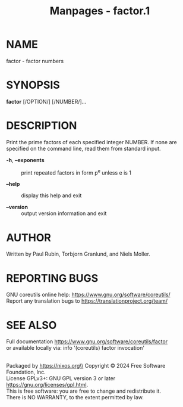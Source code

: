 #+TITLE: Manpages - factor.1
* NAME
factor - factor numbers

* SYNOPSIS
*factor* [/OPTION/] [/NUMBER/]...

* DESCRIPTION
Print the prime factors of each specified integer NUMBER. If none are
specified on the command line, read them from standard input.

- *-h*, *--exponents* :: print repeated factors in form p^e unless e is
  1

- *--help* :: display this help and exit

- *--version* :: output version information and exit

* AUTHOR
Written by Paul Rubin, Torbjorn Granlund, and Niels Moller.

* REPORTING BUGS
GNU coreutils online help: <https://www.gnu.org/software/coreutils/>\\
Report any translation bugs to <https://translationproject.org/team/>

* SEE ALSO
Full documentation <https://www.gnu.org/software/coreutils/factor>\\
or available locally via: info '(coreutils) factor invocation'

\\
Packaged by https://nixos.org\\
Copyright © 2024 Free Software Foundation, Inc.\\
License GPLv3+: GNU GPL version 3 or later
<https://gnu.org/licenses/gpl.html>.\\
This is free software: you are free to change and redistribute it.\\
There is NO WARRANTY, to the extent permitted by law.
